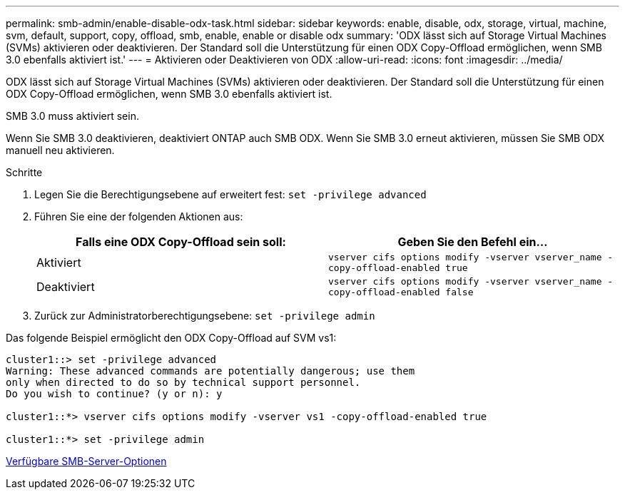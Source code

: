 ---
permalink: smb-admin/enable-disable-odx-task.html 
sidebar: sidebar 
keywords: enable, disable, odx, storage, virtual, machine, svm, default, support, copy, offload, smb, enable, enable or disable odx 
summary: 'ODX lässt sich auf Storage Virtual Machines (SVMs) aktivieren oder deaktivieren. Der Standard soll die Unterstützung für einen ODX Copy-Offload ermöglichen, wenn SMB 3.0 ebenfalls aktiviert ist.' 
---
= Aktivieren oder Deaktivieren von ODX
:allow-uri-read: 
:icons: font
:imagesdir: ../media/


[role="lead"]
ODX lässt sich auf Storage Virtual Machines (SVMs) aktivieren oder deaktivieren. Der Standard soll die Unterstützung für einen ODX Copy-Offload ermöglichen, wenn SMB 3.0 ebenfalls aktiviert ist.

SMB 3.0 muss aktiviert sein.

Wenn Sie SMB 3.0 deaktivieren, deaktiviert ONTAP auch SMB ODX. Wenn Sie SMB 3.0 erneut aktivieren, müssen Sie SMB ODX manuell neu aktivieren.

.Schritte
. Legen Sie die Berechtigungsebene auf erweitert fest: `set -privilege advanced`
. Führen Sie eine der folgenden Aktionen aus:
+
|===
| Falls eine ODX Copy-Offload sein soll: | Geben Sie den Befehl ein... 


 a| 
Aktiviert
 a| 
`vserver cifs options modify -vserver vserver_name -copy-offload-enabled true`



 a| 
Deaktiviert
 a| 
`vserver cifs options modify -vserver vserver_name -copy-offload-enabled false`

|===
. Zurück zur Administratorberechtigungsebene: `set -privilege admin`


Das folgende Beispiel ermöglicht den ODX Copy-Offload auf SVM vs1:

[listing]
----
cluster1::> set -privilege advanced
Warning: These advanced commands are potentially dangerous; use them
only when directed to do so by technical support personnel.
Do you wish to continue? (y or n): y

cluster1::*> vserver cifs options modify -vserver vs1 -copy-offload-enabled true

cluster1::*> set -privilege admin
----
xref:server-options-reference.adoc[Verfügbare SMB-Server-Optionen]
